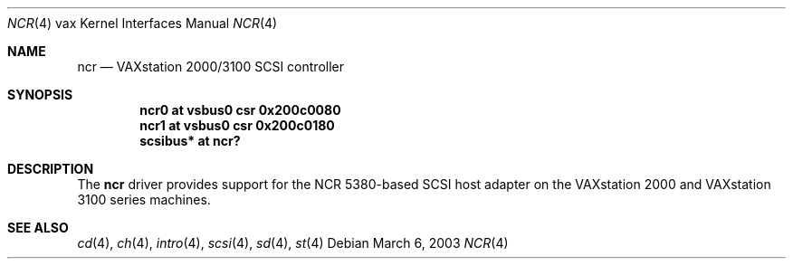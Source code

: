 .\"	$OpenBSD: ncr.4,v 1.2 2003/06/02 18:51:34 jason Exp $
.\"
.\" Copyright (c) 2003 Jason L. Wright (jason@thought.net)
.\" All rights reserved.
.\"
.\" Redistribution and use in source and binary forms, with or without
.\" modification, are permitted provided that the following conditions
.\" are met:
.\" 1. Redistributions of source code must retain the above copyright
.\"    notice, this list of conditions and the following disclaimer.
.\" 2. Redistributions in binary form must reproduce the above copyright
.\"    notice, this list of conditions and the following disclaimer in the
.\"    documentation and/or other materials provided with the distribution.
.\"
.\" THIS SOFTWARE IS PROVIDED BY THE AUTHOR ``AS IS'' AND ANY EXPRESS OR
.\" IMPLIED WARRANTIES, INCLUDING, BUT NOT LIMITED TO, THE IMPLIED
.\" WARRANTIES OF MERCHANTABILITY AND FITNESS FOR A PARTICULAR PURPOSE ARE
.\" DISCLAIMED.  IN NO EVENT SHALL THE AUTHOR BE LIABLE FOR ANY DIRECT,
.\" INDIRECT, INCIDENTAL, SPECIAL, EXEMPLARY, OR CONSEQUENTIAL DAMAGES
.\" (INCLUDING, BUT NOT LIMITED TO, PROCUREMENT OF SUBSTITUTE GOODS OR
.\" SERVICES; LOSS OF USE, DATA, OR PROFITS; OR BUSINESS INTERRUPTION)
.\" HOWEVER CAUSED AND ON ANY THEORY OF LIABILITY, WHETHER IN CONTRACT,
.\" STRICT LIABILITY, OR TORT (INCLUDING NEGLIGENCE OR OTHERWISE) ARISING IN
.\" ANY WAY OUT OF THE USE OF THIS SOFTWARE, EVEN IF ADVISED OF THE
.\" POSSIBILITY OF SUCH DAMAGE.
.\"
.Dd March 6, 2003
.Dt NCR 4 vax
.Os
.Sh NAME
.Nm ncr
.Nd
VAXstation 2000/3100 SCSI controller
.Sh SYNOPSIS
.Cd "ncr0 at vsbus0 csr 0x200c0080"
.Cd "ncr1 at vsbus0 csr 0x200c0180"
.Cd "scsibus* at ncr?"
.Sh DESCRIPTION
The
.Nm
driver provides support for the
.Tn NCR
5380-based
SCSI host adapter
on the VAXstation 2000 and VAXstation 3100 series machines.
.Sh SEE ALSO
.Xr cd 4 ,
.Xr ch 4 ,
.Xr intro 4 ,
.Xr scsi 4 ,
.Xr sd 4 ,
.Xr st 4
